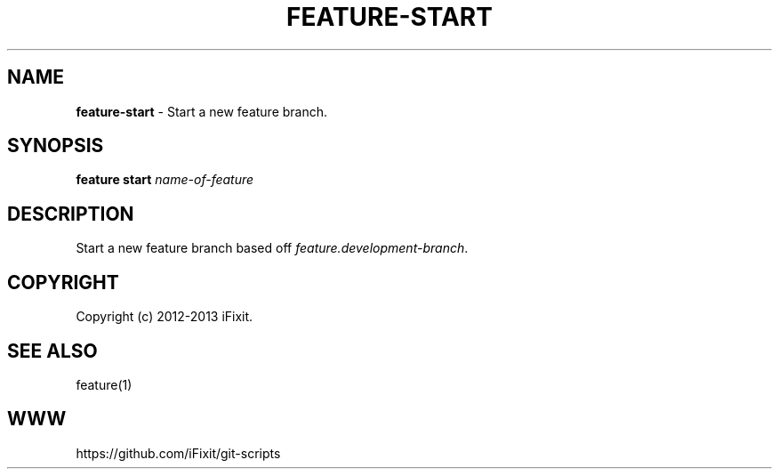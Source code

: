 .\" generated with Ronn/v0.7.3
.\" http://github.com/rtomayko/ronn/tree/0.7.3
.
.TH "FEATURE\-START" "1" "November 2019" "iFixit" ""
.
.SH "NAME"
\fBfeature\-start\fR \- Start a new feature branch\.
.
.SH "SYNOPSIS"
\fBfeature start\fR \fIname\-of\-feature\fR
.
.SH "DESCRIPTION"
Start a new feature branch based off \fIfeature\.development\-branch\fR\.
.
.SH "COPYRIGHT"
Copyright (c) 2012\-2013 iFixit\.
.
.SH "SEE ALSO"
feature(1)
.
.SH "WWW"
https://github\.com/iFixit/git\-scripts
